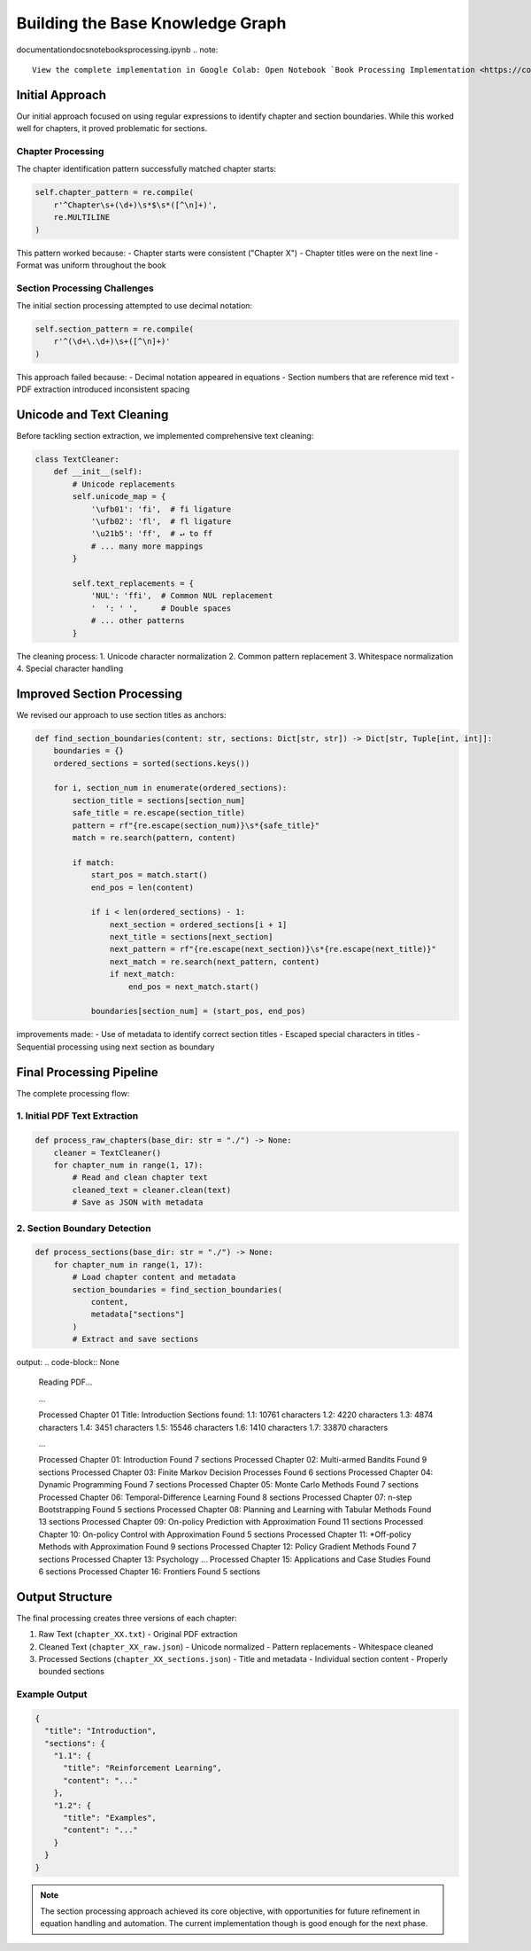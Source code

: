 Building the Base Knowledge Graph
=================================
documentation\docs\notebooks\processing.ipynb
.. note::
   View the complete implementation in Google Colab: Open Notebook `Book Processing Implementation <https://colab.research.google.com/github/MasrourTawfik/Textra_research_v1/blob/main/documentation/docs/notebooks/book_processing.ipynb>`_


Initial Approach
-----------------
Our initial approach focused on using regular expressions to identify chapter and section boundaries. While this worked well for chapters, it proved problematic for sections.

Chapter Processing
~~~~~~~~~~~~~~~~~~~
The chapter identification pattern successfully matched chapter starts:

.. code-block:: python

    self.chapter_pattern = re.compile(
        r'^Chapter\s+(\d+)\s*$\s*([^\n]+)', 
        re.MULTILINE
    )

This pattern worked because:
- Chapter starts were consistent ("Chapter X")
- Chapter titles were on the next line
- Format was uniform throughout the book

Section Processing Challenges
~~~~~~~~~~~~~~~~~~~~~~~~~~~~~
The initial section processing attempted to use decimal notation:

.. code-block:: python

    self.section_pattern = re.compile(
        r'^(\d+\.\d+)\s+([^\n]+)'
    )

This approach failed because:
- Decimal notation appeared in equations
- Section numbers that are reference mid text
- PDF extraction introduced inconsistent spacing

Unicode and Text Cleaning
--------------------------
Before tackling section extraction, we implemented comprehensive text cleaning:

.. code-block:: python

    class TextCleaner:
        def __init__(self):
            # Unicode replacements
            self.unicode_map = {
                '\ufb01': 'fi',  # fi ligature
                '\ufb02': 'fl',  # fl ligature
                '\u21b5': 'ff',  # ↵ to ff
                # ... many more mappings
            }
            
            self.text_replacements = {
                'NUL': 'ffi',  # Common NUL replacement
                '  ': ' ',     # Double spaces
                # ... other patterns
            }

The cleaning process:
1. Unicode character normalization
2. Common pattern replacement
3. Whitespace normalization
4. Special character handling

Improved Section Processing
----------------------------
We revised our approach to use section titles as anchors:

.. code-block:: python

    def find_section_boundaries(content: str, sections: Dict[str, str]) -> Dict[str, Tuple[int, int]]:
        boundaries = {}
        ordered_sections = sorted(sections.keys())
        
        for i, section_num in enumerate(ordered_sections):
            section_title = sections[section_num]
            safe_title = re.escape(section_title)
            pattern = rf"{re.escape(section_num)}\s*{safe_title}"
            match = re.search(pattern, content)
            
            if match:
                start_pos = match.start()
                end_pos = len(content)
                
                if i < len(ordered_sections) - 1:
                    next_section = ordered_sections[i + 1]
                    next_title = sections[next_section]
                    next_pattern = rf"{re.escape(next_section)}\s*{re.escape(next_title)}"
                    next_match = re.search(next_pattern, content)
                    if next_match:
                        end_pos = next_match.start()
                
                boundaries[section_num] = (start_pos, end_pos)

improvements made:
- Use of metadata to identify correct section titles
- Escaped special characters in titles
- Sequential processing using next section as boundary

Final Processing Pipeline
-----------------------
The complete processing flow:

1. Initial PDF Text Extraction
~~~~~~~~~~~~~~~~~~~~~~~~~~~~~~
.. code-block:: python

    def process_raw_chapters(base_dir: str = "./") -> None:
        cleaner = TextCleaner()
        for chapter_num in range(1, 17):
            # Read and clean chapter text
            cleaned_text = cleaner.clean(text)
            # Save as JSON with metadata

2. Section Boundary Detection
~~~~~~~~~~~~~~~~~~~~~~~~~~~~~
.. code-block:: python

    def process_sections(base_dir: str = "./") -> None:
        for chapter_num in range(1, 17):
            # Load chapter content and metadata
            section_boundaries = find_section_boundaries(
                content, 
                metadata["sections"]
            )
            # Extract and save sections

output:
.. code-block:: None
    Reading PDF...

    ...
    
    Processed Chapter 01
    Title: Introduction
    Sections found:
    1.1: 10761 characters
    1.2: 4220 characters
    1.3: 4874 characters
    1.4: 3451 characters
    1.5: 15546 characters
    1.6: 1410 characters
    1.7: 33870 characters

    ...

    Processed Chapter 01: Introduction
    Found 7 sections
    Processed Chapter 02: Multi-armed Bandits
    Found 9 sections
    Processed Chapter 03: Finite Markov Decision Processes
    Found 6 sections
    Processed Chapter 04: Dynamic Programming
    Found 7 sections
    Processed Chapter 05: Monte Carlo Methods
    Found 7 sections
    Processed Chapter 06: Temporal-Difference Learning
    Found 8 sections
    Processed Chapter 07: n-step Bootstrapping
    Found 5 sections
    Processed Chapter 08: Planning and Learning with Tabular Methods
    Found 13 sections
    Processed Chapter 09: On-policy Prediction with Approximation
    Found 11 sections
    Processed Chapter 10: On-policy Control with Approximation
    Found 5 sections
    Processed Chapter 11: *Off-policy Methods with Approximation
    Found 9 sections
    Processed Chapter 12: Policy Gradient Methods
    Found 7 sections
    Processed Chapter 13: Psychology
    ...
    Processed Chapter 15: Applications and Case Studies
    Found 6 sections
    Processed Chapter 16: Frontiers
    Found 5 sections




Output Structure
-----------------
The final processing creates three versions of each chapter:

1. Raw Text (``chapter_XX.txt``)
   - Original PDF extraction

2. Cleaned Text (``chapter_XX_raw.json``)
   - Unicode normalized
   - Pattern replacements
   - Whitespace cleaned

3. Processed Sections (``chapter_XX_sections.json``)
   - Title and metadata
   - Individual section content
   - Properly bounded sections

Example Output
~~~~~~~~~~~~~~
.. code-block:: json

    {
      "title": "Introduction",
      "sections": {
        "1.1": {
          "title": "Reinforcement Learning",
          "content": "..." 
        },
        "1.2": {
          "title": "Examples",
          "content": "..."
        }
      }
    }

.. note::
   The section processing approach achieved its core objective, with opportunities for future refinement in equation handling and automation. The current implementation though is good enough for the next phase.